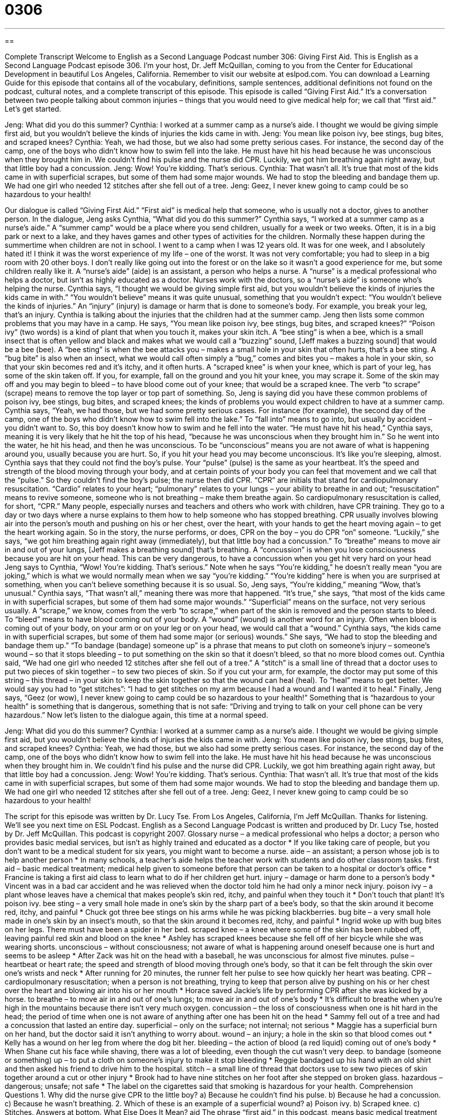 = 0306
:toc: left
:toclevels: 3
:sectnums:
:stylesheet: ../../../myAdocCss.css

'''

== 

Complete Transcript
Welcome to English as a Second Language Podcast number 306: Giving First Aid.
This is English as a Second Language Podcast episode 306. I’m your host, Dr. Jeff McQuillan, coming to you from the Center for Educational Development in beautiful Los Angeles, California.
Remember to visit our website at eslpod.com. You can download a Learning Guide for this episode that contains all of the vocabulary, definitions, sample sentences, additional definitions not found on the podcast, cultural notes, and a complete transcript of this episode.
This episode is called “Giving First Aid.” It’s a conversation between two people talking about common injuries – things that you would need to give medical help for; we call that “first aid.” Let’s get started.
[start of dialogue]
Jeng: What did you do this summer?
Cynthia: I worked at a summer camp as a nurse’s aide. I thought we would be giving simple first aid, but you wouldn’t believe the kinds of injuries the kids came in with.
Jeng: You mean like poison ivy, bee stings, bug bites, and scraped knees?
Cynthia: Yeah, we had those, but we also had some pretty serious cases. For instance, the second day of the camp, one of the boys who didn’t know how to swim fell into the lake. He must have hit his head because he was unconscious when they brought him in. We couldn’t find his pulse and the nurse did CPR. Luckily, we got him breathing again right away, but that little boy had a concussion.
Jeng: Wow! You’re kidding. That’s serious.
Cynthia: That wasn’t all. It’s true that most of the kids came in with superficial scrapes, but some of them had some major wounds. We had to stop the bleeding and bandage them up. We had one girl who needed 12 stitches after she fell out of a tree.
Jeng: Geez, I never knew going to camp could be so hazardous to your health!
[end of dialogue]
Our dialogue is called “Giving First Aid.” “First aid” is medical help that someone, who is usually not a doctor, gives to another person.
In the dialogue, Jeng asks Cynthia, “What did you do this summer?” Cynthia says, “I worked at a summer camp as a nurse’s aide.” A “summer camp” would be a place where you send children, usually for a week or two weeks. Often, it is in a big park or next to a lake, and they haves games and other types of activities for the children. Normally these happen during the summertime when children are not in school.
I went to a camp when I was 12 years old. It was for one week, and I absolutely hated it! I think it was the worst experience of my life – one of the worst. It was not very comfortable; you had to sleep in a big room with 20 other boys. I don’t really like going out into the forest or on the lake so it wasn’t a good experience for me, but some children really like it.
A “nurse’s aide” (aide) is an assistant, a person who helps a nurse. A “nurse” is a medical professional who helps a doctor, but isn’t as highly educated as a doctor. Nurses work with the doctors, so a “nurse’s aide” is someone who’s helping the nurse.
Cynthia says, “I thought we would be giving simple first aid, but you wouldn’t believe the kinds of injuries the kids came in with.” “You wouldn’t believe” means it was quite unusual, something that you wouldn’t expect: “You wouldn’t believe the kinds of injuries.” An “injury” (injury) is damage or harm that is done to someone’s body. For example, you break your leg, that’s an injury.
Cynthia is talking about the injuries that the children had at the summer camp. Jeng then lists some common problems that you may have in a camp. He says, “You mean like poison ivy, bee stings, bug bites, and scraped knees?” “Poison ivy” (two words) is a kind of plant that when you touch it, makes your skin itch. A “bee sting” is when a bee, which is a small insect that is often yellow and black and makes what we would call a “buzzing” sound, [Jeff makes a buzzing sound] that would be a bee (bee). A “bee sting” is when the bee attacks you – makes a small hole in your skin that often hurts, that’s a bee sting. A “bug bite” is also when an insect, what we would call often simply a “bug,” comes and bites you – makes a hole in your skin, so that your skin becomes red and it’s itchy, and it often hurts. A “scraped knee” is when your knee, which is part of your leg, has some of the skin taken off. If you, for example, fall on the ground and you hit your knee, you may scrape it. Some of the skin may off and you may begin to bleed – to have blood come out of your knee; that would be a scraped knee. The verb “to scrape” (scrape) means to remove the top layer or top part of something. So, Jeng is saying did you have these common problems of poison ivy, bee stings, bug bites, and scraped knees; the kinds of problems you would expect children to have at a summer camp.
Cynthia says, “Yeah, we had those, but we had some pretty serious cases. For instance (for example), the second day of the camp, one of the boys who didn’t know how to swim fell into the lake.” To “fall into” means to go into, but usually by accident – you didn’t want to. So, this boy doesn’t know how to swim and he fell into the water. “He must have hit his head,” Cynthia says, meaning it is very likely that he hit the top of his head, “because he was unconscious when they brought him in.” So he went into the water, he hit his head, and then he was unconscious. To be “unconscious” means you are not aware of what is happening around you, usually because you are hurt. So, if you hit your head you may become unconscious. It’s like you’re sleeping, almost.
Cynthia says that they could not find the boy’s pulse. Your “pulse” (pulse) is the same as your heartbeat. It’s the speed and strength of the blood moving through your body, and at certain points of your body you can feel that movement and we call that the “pulse.” So they couldn’t find the boy’s pulse; the nurse then did CPR. “CPR” are initials that stand for cardiopulmonary resuscitation. “Cardio” relates to your heart; “pulmonary” relates to your lungs – your ability to breathe in and out; “resuscitation” means to revive someone, someone who is not breathing – make them breathe again. So cardiopulmonary resuscitation is called, for short, “CPR.” Many people, especially nurses and teachers and others who work with children, have CPR training. They go to a day or two days where a nurse explains to them how to help someone who has stopped breathing. CPR usually involves blowing air into the person’s mouth and pushing on his or her chest, over the heart, with your hands to get the heart moving again – to get the heart working again.
So in the story, the nurse performs, or does, CPR on the boy – you do CPR “on” someone. “Luckily,” she says, “we got him breathing again right away (immediately), but that little boy had a concussion.” To “breathe” means to move air in and out of your lungs, [Jeff makes a breathing sound] that’s breathing. A “concussion” is when you lose consciousness because you are hit on your head. This can be very dangerous, to have a concussion when you get hit very hard on your head
Jeng says to Cynthia, “Wow! You’re kidding. That’s serious.” Note when he says “You’re kidding,” he doesn’t really mean “you are joking,” which is what we would normally mean when we say “you’re kidding.” “You’re kidding” here is when you are surprised at something, when you can’t believe something because it is so usual. So, Jeng says, “You’re kidding,” meaning “Wow, that’s unusual."
Cynthia says, “That wasn’t all,” meaning there was more that happened. “It’s true,” she says, “that most of the kids came in with superficial scrapes, but some of them had some major wounds.” “Superficial” means on the surface, not very serious usually. A “scrape,” we know, comes from the verb “to scrape,” when part of the skin is removed and the person starts to bleed. To “bleed” means to have blood coming out of your body. A “wound” (wound) is another word for an injury. Often when blood is coming out of your body, on your arm or on your leg or on your head, we would call that a “wound.”
Cynthia says, “the kids came in with superficial scrapes, but some of them had some major (or serious) wounds.” She says, “We had to stop the bleeding and bandage them up.” “To bandage (bandage) someone up” is a phrase that means to put cloth on someone’s injury – someone’s wound – so that it stops bleeding – to put something on the skin so that it doesn’t bleed, so that no more blood comes out.
Cynthia said, “We had one girl who needed 12 stitches after she fell out of a tree.” A “stitch” is a small line of thread that a doctor uses to put two pieces of skin together – to sew two pieces of skin. So if you cut your arm, for example, the doctor may put some of this string – this thread – in your skin to keep the skin together so that the wound can heal (heal). To “heal” means to get better. We would say you had to “get stitches”: “I had to get stitches on my arm because I had a wound and I wanted it to heal."
Finally, Jeng says, “Geez (or wow), I never knew going to camp could be so hazardous to your health!” Something that is “hazardous to your health” is something that is dangerous, something that is not safe: “Driving and trying to talk on your cell phone can be very hazardous.”
Now let’s listen to the dialogue again, this time at a normal speed.
[start of dialogue]
Jeng: What did you do this summer?
Cynthia: I worked at a summer camp as a nurse’s aide. I thought we would be giving simple first aid, but you wouldn’t believe the kinds of injuries the kids came in with.
Jeng: You mean like poison ivy, bee stings, bug bites, and scraped knees?
Cynthia: Yeah, we had those, but we also had some pretty serious cases. For instance, the second day of the camp, one of the boys who didn’t know how to swim fell into the lake. He must have hit his head because he was unconscious when they brought him in. We couldn’t find his pulse and the nurse did CPR. Luckily, we got him breathing again right away, but that little boy had a concussion.
Jeng: Wow! You’re kidding. That’s serious.
Cynthia: That wasn’t all. It’s true that most of the kids came in with superficial scrapes, but some of them had some major wounds. We had to stop the bleeding and bandage them up. We had one girl who needed 12 stitches after she fell out of a tree.
Jeng: Geez, I never knew going to camp could be so hazardous to your health!
[end of dialogue]
The script for this episode was written by Dr. Lucy Tse.
From Los Angeles, California, I’m Jeff McQuillan. Thanks for listening. We’ll see you next time on ESL Podcast.
English as a Second Language Podcast is written and produced by Dr. Lucy Tse, hosted by Dr. Jeff McQuillan. This podcast is copyright 2007.
Glossary
nurse – a medical professional who helps a doctor; a person who provides basic medial services, but isn’t as highly trained and educated as a doctor
* If you like taking care of people, but you don’t want to be a medical student for six years, you might want to become a nurse.
aide – an assistant; a person whose job is to help another person
* In many schools, a teacher’s aide helps the teacher work with students and do other classroom tasks.
first aid – basic medical treatment; medical help given to someone before that person can be taken to a hospital or doctor’s office
* Francine is taking a first aid class to learn what to do if her children get hurt.
injury – damage or harm done to a person’s body
* Vincent was in a bad car accident and he was relieved when the doctor told him he had only a minor neck injury.
poison ivy – a plant whose leaves have a chemical that makes people’s skin red, itchy, and painful when they touch it
* Don’t touch that plant! It’s poison ivy.
bee sting – a very small hole made in one’s skin by the sharp part of a bee’s body, so that the skin around it become red, itchy, and painful
* Chuck got three bee stings on his arms while he was picking blackberries.
bug bite – a very small hole made in one’s skin by an insect’s mouth, so that the skin around it becomes red, itchy, and painful
* Ingrid woke up with bug bites on her legs. There must have been a spider in her bed.
scraped knee – a knee where some of the skin has been rubbed off, leaving painful red skin and blood on the knee
* Ashley has scraped knees because she fell off of her bicycle while she was wearing shorts.
unconscious – without consciousness; not aware of what is happening around oneself because one is hurt and seems to be asleep
* After Zack was hit on the head with a baseball, he was unconscious for almost five minutes.
pulse – heartbeat or heart rate; the speed and strength of blood moving through one’s body, so that it can be felt through the skin over one’s wrists and neck
* After running for 20 minutes, the runner felt her pulse to see how quickly her heart was beating.
CPR – cardiopulmonary resuscitation; when a person is not breathing, trying to keep that person alive by pushing on his or her chest over the heart and blowing air into his or her mouth
* Horace saved Jackie’s life by performing CPR after she was kicked by a horse.
to breathe – to move air in and out of one’s lungs; to move air in and out of one’s body
* It’s difficult to breathe when you’re high in the mountains because there isn’t very much oxygen.
concussion – the loss of consciousness when one is hit hard in the head; the period of time when one is not aware of anything after one has been hit on the head
* Sammy fell out of a tree and had a concussion that lasted an entire day.
superficial – only on the surface; not internal; not serious
* Maggie has a superficial burn on her hand, but the doctor said it isn’t anything to worry about.
wound – an injury; a hole in the skin so that blood comes out
* Kelly has a wound on her leg from where the dog bit her.
bleeding – the action of blood (a red liquid) coming out of one’s body
* When Shane cut his face while shaving, there was a lot of bleeding, even though the cut wasn’t very deep.
to bandage (someone or something) up – to put a cloth on someone’s injury to make it stop bleeding
* Reggie bandaged up his hand with an old shirt and then asked his friend to drive him to the hospital.
stitch – a small line of thread that doctors use to sew two pieces of skin together around a cut or other injury
* Brook had to have nine stitches on her foot after she stepped on broken glass.
hazardous – dangerous; unsafe; not safe
* The label on the cigarettes said that smoking is hazardous for your health.
Comprehension Questions
1. Why did the nurse give CPR to the little boy?
a) Because he couldn’t find his pulse.
b) Because he had a concussion.
c) Because he wasn’t breathing.
2. Which of these is an example of a superficial wound?
a) Poison ivy.
b) Scraped knee.
c) Stitches.
Answers at bottom.
What Else Does It Mean?
aid
The phrase “first aid,” in this podcast, means basic medical treatment that is given to someone before he or she can be taken to a hospital: “All police officers and firefighters are trained in first aid.” By itself, the word “aid” means help or assistance: “Did you know that the United Nations is giving millions of dollars in food aid to Africa this year?” An “aid” is also an object that helps one do something: “Grandpa isn’t able to hear very well anymore, so he’s going to get a hearing aid.” Or, “What kind of visual aids are you going to use during your presentation?” As a verb, “to aid” means to help: “The country’s economic growth was aided by new tax laws and better education.”
superficial
In this podcast, the word “superficial” is used to talk about injuries that are on the surface and aren’t serious: “We thought that the cut on Dana’s arm was only superficial, but the doctors said that it was dangerously infected.” The word “superficial” is also used to talk about things that only deal with the obvious, and don’t go into detail: “This book has a superficial description of the reasons for World War II, and it makes things seem too simple.” The word “superficial” also means something that appears to be important or true, but really isn’t: “Good looks are only superficial; a person’s personality is more important.” Finally, if a person is “superficial,” he or she is shallow and interested only in unimportant things: “Greg is so superficial that he thinks having an expensive car is the most important thing in life.”
Culture Note
In the United States, many people have a “first aid kit,” or a small box that has the things people need to provide first aid when someone gets hurt. A first aid kit is usually a white plastic or metal box with a red “cross” (a shape like a plus sign “+”) painted on it, because a red cross is a “symbol” (an image that represents something else) for first aid.
Many people keep their first aid kits in the bathroom, usually in the “medicine cabinet” (a small mirrored cupboard above the bathroom sink). Other people carry them in the “glove box” (a small drawer in front of the front-seat passenger) of their cars. Most school busses, classrooms, and offices also have first aid kits to “handle” (manage and control) emergencies.
First aid kits have all the basic “supplies” (medicines and other things that are needed) for providing first aid. These include “bandages” (small pieces of cloth that are used to cover a wound and make it stop bleeding), “gauze” (white cotton cloth that is used to clean up blood), and “medical tape” (sticky cloth or paper used to put the bandages and gauze on the body). First aid kits also have scissors to cut the bandages, gauze, and medical tape.
Other supplies in first aid kits include basic medicines, like ibuprofen and aspirin for pain and “antibiotic” (bacteria-fighting) creams for cuts and scrapes. “Hot/cold packs” are small packets of chemicals that can be used to make something hot or cold almost immediately, and are used for “sprained joints” (ankles, elbows, and knees that are hurt by bending the wrong way). Finally, first aid kits usually have “instructions” (written details for doing something) for performing CPR.
Comprehension Answers
1 - c
2 - b